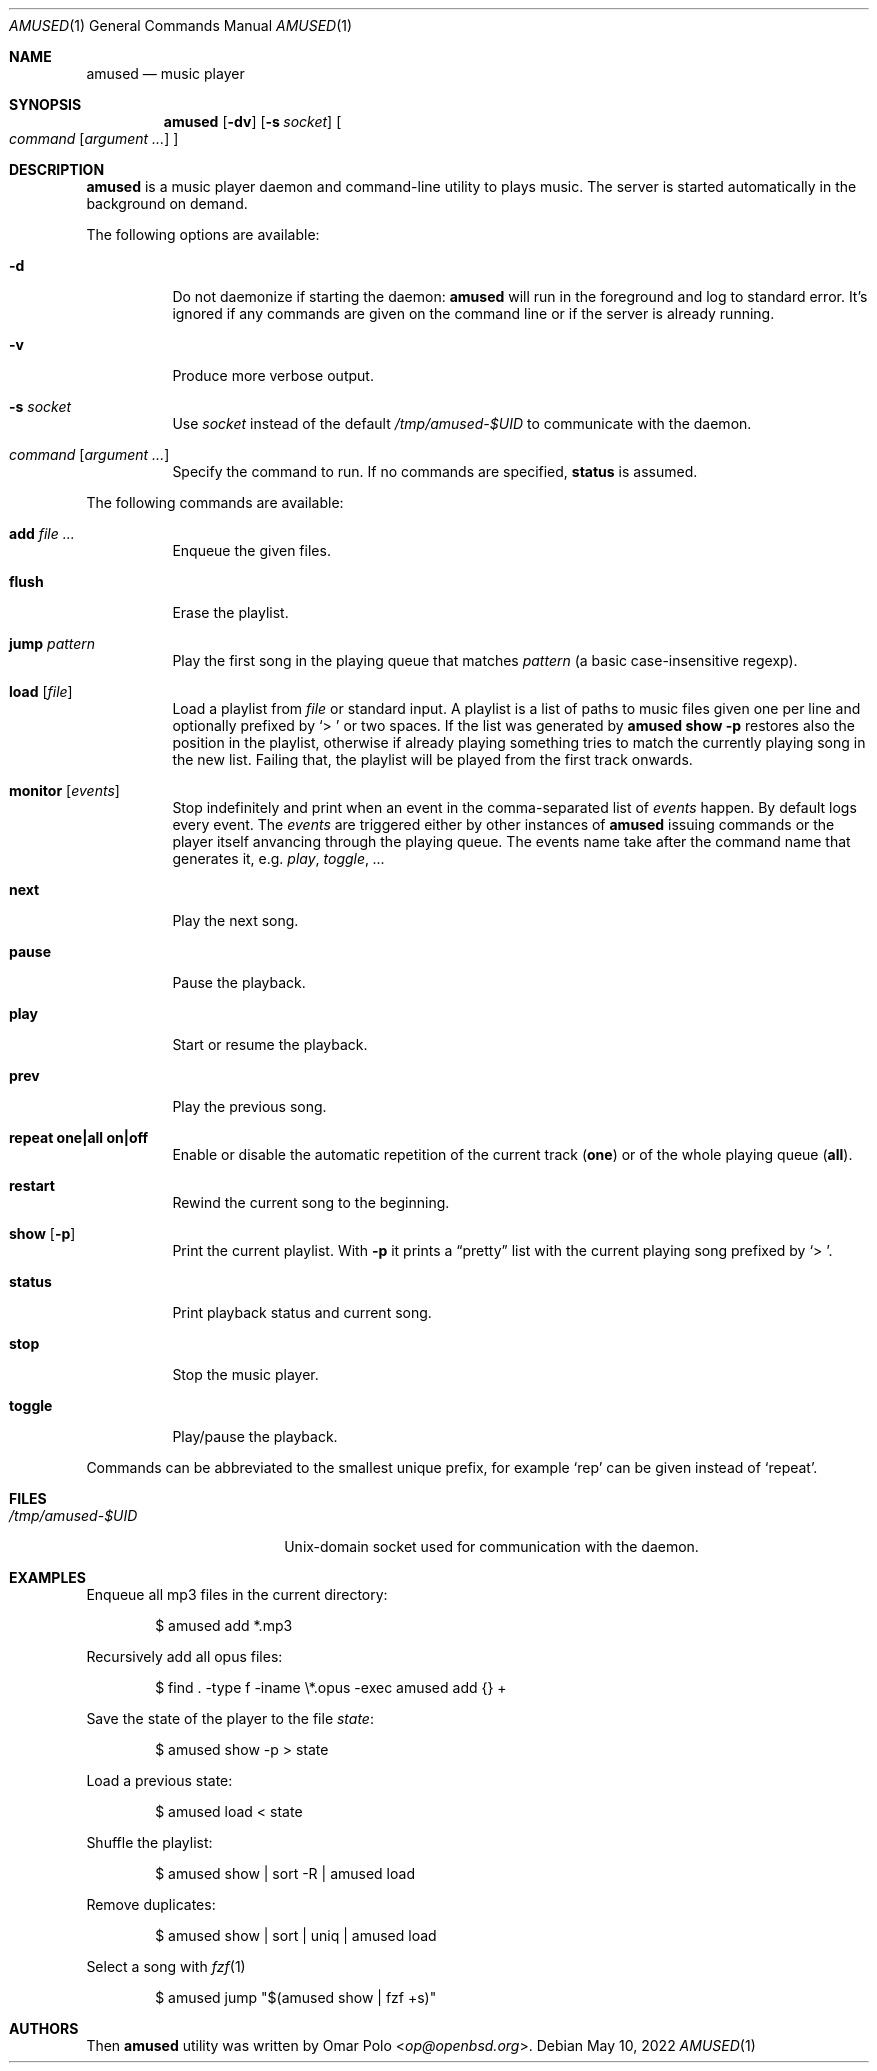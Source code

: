 .\" Copyright (c) 2022 Omar Polo <op@openbsd.org>
.\"
.\" Permission to use, copy, modify, and distribute this software for any
.\" purpose with or without fee is hereby granted, provided that the above
.\" copyright notice and this permission notice appear in all copies.
.\"
.\" THE SOFTWARE IS PROVIDED "AS IS" AND THE AUTHOR DISCLAIMS ALL WARRANTIES
.\" WITH REGARD TO THIS SOFTWARE INCLUDING ALL IMPLIED WARRANTIES OF
.\" MERCHANTABILITY AND FITNESS. IN NO EVENT SHALL THE AUTHOR BE LIABLE FOR
.\" ANY SPECIAL, DIRECT, INDIRECT, OR CONSEQUENTIAL DAMAGES OR ANY DAMAGES
.\" WHATSOEVER RESULTING FROM LOSS OF USE, DATA OR PROFITS, WHETHER IN AN
.\" ACTION OF CONTRACT, NEGLIGENCE OR OTHER TORTIOUS ACTION, ARISING OUT OF
.\" OR IN CONNECTION WITH THE USE OR PERFORMANCE OF THIS SOFTWARE.
.\"
.Dd May 10, 2022
.Dt AMUSED 1
.Os
.Sh NAME
.Nm amused
.Nd music player
.Sh SYNOPSIS
.Nm
.Op Fl dv
.Op Fl s Ar socket
.Oo
.Ar command
.Op Ar argument ...
.Oc
.Sh DESCRIPTION
.Nm
is a music player daemon and command-line utility to plays music.
The server is started automatically in the background on demand.
.Pp
The following options are available:
.Bl -tag -width Ds
.It Fl d
Do not daemonize if starting the daemon:
.Nm
will run in the foreground and log to standard error.
It's ignored if any commands are given on the command line or if the
server is already running.
.It Fl v
Produce more verbose output.
.It Fl s Ar socket
Use
.Ar socket
instead of the default
.Pa /tmp/amused-$UID
to communicate with the daemon.
.It Ar command Op Ar argument ...
Specify the command to run.
If no commands are specified,
.Ic status
is assumed.
.El
.Pp
The following commands are available:
.Bl -tag -width Ds
.It Cm add Ar
Enqueue the given files.
.It Cm flush
Erase the playlist.
.It Cm jump Ar pattern
Play the first song in the playing queue that matches
.Ar pattern
.Pq a basic case-insensitive regexp .
.It Cm load Op Ar file
Load a playlist from
.Ar file
or standard input.
A playlist is a list of paths to music files given one per line
and optionally prefixed by
.Sq > \&
or two spaces.
If the list was generated by
.Nm
.Ic show Fl p
restores also the position in the playlist, otherwise if already playing
something tries to match the currently playing song in the new list.
Failing that, the playlist will be played from the first track onwards.
.It Cm monitor Op Ar events
Stop indefinitely and print when an event in the comma-separated list of
.Ar events
happen.
By default logs every event.
The
.Ar events
are triggered either by other instances of
.Nm
issuing commands or the player itself anvancing through the playing
queue.
The events name take after the command name that generates it, e.g.\&
.Ar play ,
.Ar toggle ,
.Ar ...
.It Cm next
Play the next song.
.It Cm pause
Pause the playback.
.It Cm play
Start or resume the playback.
.It Cm prev
Play the previous song.
.It Cm repeat one|all on|off
Enable or disable the automatic repetition of the current track
.Pq Cm one
or of the whole playing queue
.Pq Cm all .
.It Cm restart
Rewind the current song to the beginning.
.It Cm show Op Fl p
Print the current playlist.
With
.Fl p
it prints a
.Dq pretty
list with the current playing song prefixed by
.Sq > \& .
.It Cm status
Print playback status and current song.
.It Cm stop
Stop the music player.
.It Cm toggle
Play/pause the playback.
.El
.Pp
Commands can be abbreviated to the smallest unique prefix, for example
.Sq rep
can be given instead of
.Sq repeat .
.Sh FILES
.Bl -tag -width "/tmp/amused-$UID" -compact
.It Pa /tmp/amused-$UID
.Ux Ns -domain
socket used for communication with the daemon.
.El
.Sh EXAMPLES
Enqueue all mp3 files in the current directory:
.Bd -literal -offset indent
$ amused add *.mp3
.Ed
.Pp
Recursively add all opus files:
.Bd -literal -offset indent
$ find . -type f -iname \\*.opus -exec amused add {} +
.Ed
.Pp
Save the state of the player to the file
.Pa state :
.Bd -literal -offset indent
$ amused show -p > state
.Ed
.Pp
Load a previous state:
.Bd -literal -offset indent
$ amused load < state
.Ed
.Pp
Shuffle the playlist:
.Bd -literal -offset indent
$ amused show | sort -R | amused load
.Ed
.Pp
Remove duplicates:
.Bd -literal -offset indent
$ amused show | sort | uniq | amused load
.Ed
.Pp
Select a song with
.Xr fzf 1
.Bd -literal -offset indent
$ amused jump "$(amused show | fzf +s)"
.Ed
.Sh AUTHORS
.An -nosplit
Then
.Nm
utility was written by
.An Omar Polo Aq Mt op@openbsd.org .
